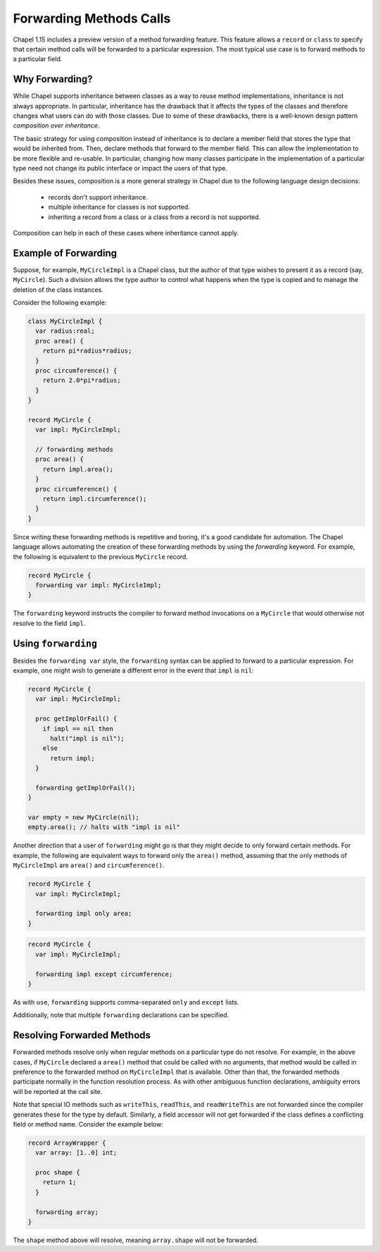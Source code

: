 .. _readme-forwarding:

========================
Forwarding Methods Calls
========================

Chapel 1.15 includes a preview version of a method forwarding feature.
This feature allows a ``record`` or ``class`` to specify that certain
method calls will be forwarded to a particular expression. The most
typical use case is to forward methods to a particular field.

Why Forwarding?
---------------

While Chapel supports inheritance between classes as a way to reuse
method implementations, inheritance is not always appropriate. In
particular, inheritance has the drawback that it affects the types
of the classes and therefore changes what users can do with those
classes. Due to some of these drawbacks, there is a well-known design
pattern *composition over inheritance*.

The basic strategy for using composition instead of inheritance is to
declare a member field that stores the type that would be inherited from.
Then, declare methods that forward to the member field. This can allow
the implementation to be more flexible and re-usable. In particular,
changing how many classes participate in the implementation of a
particular type need not change its public interface or impact the users
of that type.

Besides these issues, composition is a more general strategy in Chapel
due to the following language design decisions:

 * records don't support inheritance.
 * multiple inheritance for classes is not supported.
 * inheriting a record from a class or a class from a record is not
   supported.

Composition can help in each of these cases where inheritance cannot
apply.

Example of Forwarding
---------------------

Suppose, for example, ``MyCircleImpl`` is a Chapel class, but the author
of that type wishes to present it as a record (say, ``MyCircle``).  Such
a division allows the type author to control what happens when the type
is copied and to manage the deletion of the class instances.

Consider the following example:

.. (comment) Note, these examples are tested here:
   test/classes/ferguson/forwarding/readme-forwarding-examples.chpl

.. code-block:: chapel

  class MyCircleImpl {
    var radius:real;
    proc area() {
      return pi*radius*radius;
    }
    proc circumference() {
      return 2.0*pi*radius;
    }
  }

  record MyCircle {
    var impl: MyCircleImpl;

    // forwarding methods
    proc area() {
      return impl.area();
    }
    proc circumference() {
      return impl.circumference();
    }
  }

Since writing these forwarding methods is repetitive and boring, it's a
good candidate for automation. The Chapel language allows automating the
creation of these forwarding methods by using the `forwarding` keyword.
For example, the following is equivalent to the previous ``MyCircle``
record.

.. code-block:: chapel

  record MyCircle {
    forwarding var impl: MyCircleImpl;
  }

The ``forwarding`` keyword instructs the compiler to forward method
invocations on a ``MyCircle`` that would otherwise not resolve to
the field ``impl``.

Using ``forwarding``
--------------------

Besides the ``forwarding var`` style, the ``forwarding`` syntax
can be applied to forward to a particular expression. For example,
one might wish to generate a different error in the event that ``impl``
is ``nil``:

.. code-block:: chapel

  record MyCircle {
    var impl: MyCircleImpl;

    proc getImplOrFail() {
      if impl == nil then
        halt("impl is nil");
      else
        return impl;
    }

    forwarding getImplOrFail();
  }

  var empty = new MyCircle(nil);
  empty.area(); // halts with "impl is nil"

Another direction that a user of ``forwarding`` might go is that they
might decide to only forward certain methods. For example, the following
are equivalent ways to forward only the ``area()`` method, assuming that
the only methods of ``MyCircleImpl`` are ``area()`` and
``circumference()``.

.. code-block:: chapel

  record MyCircle {
    var impl: MyCircleImpl;

    forwarding impl only area;
  }

.. code-block:: chapel

  record MyCircle {
    var impl: MyCircleImpl;

    forwarding impl except circumference;
  }

As with ``use``, ``forwarding`` supports comma-separated ``only`` and
``except`` lists.

Additionally, note that multiple ``forwarding`` declarations can be
specified.

Resolving Forwarded Methods
---------------------------

Forwarded methods resolve only when regular methods on a particular type
do not resolve. For example, in the above cases, if ``MyCircle`` declared
a ``area()`` method that could be called with no arguments, that method
would be called in preference to the forwarded method on ``MyCircleImpl``
that is available. Other than that, the forwarded methods participate
normally in the function resolution process. As with other ambiguous
function declarations, ambiguity errors will be reported at the call
site.

Note that special IO methods such as ``writeThis``,
``readThis``, and ``readWriteThis`` are not forwarded since the compiler
generates these for the type by default. Similarly, a field accessor will not
get forwarded if the class defines a conflicting field or method name. Consider
the example below:

.. code-block:: chapel

  record ArrayWrapper {
    var array: [1..0] int;

    proc shape {
      return 1;
    }

    forwarding array;
  }

The ``shape`` method above will resolve, meaning ``array.shape`` will not be
forwarded.

